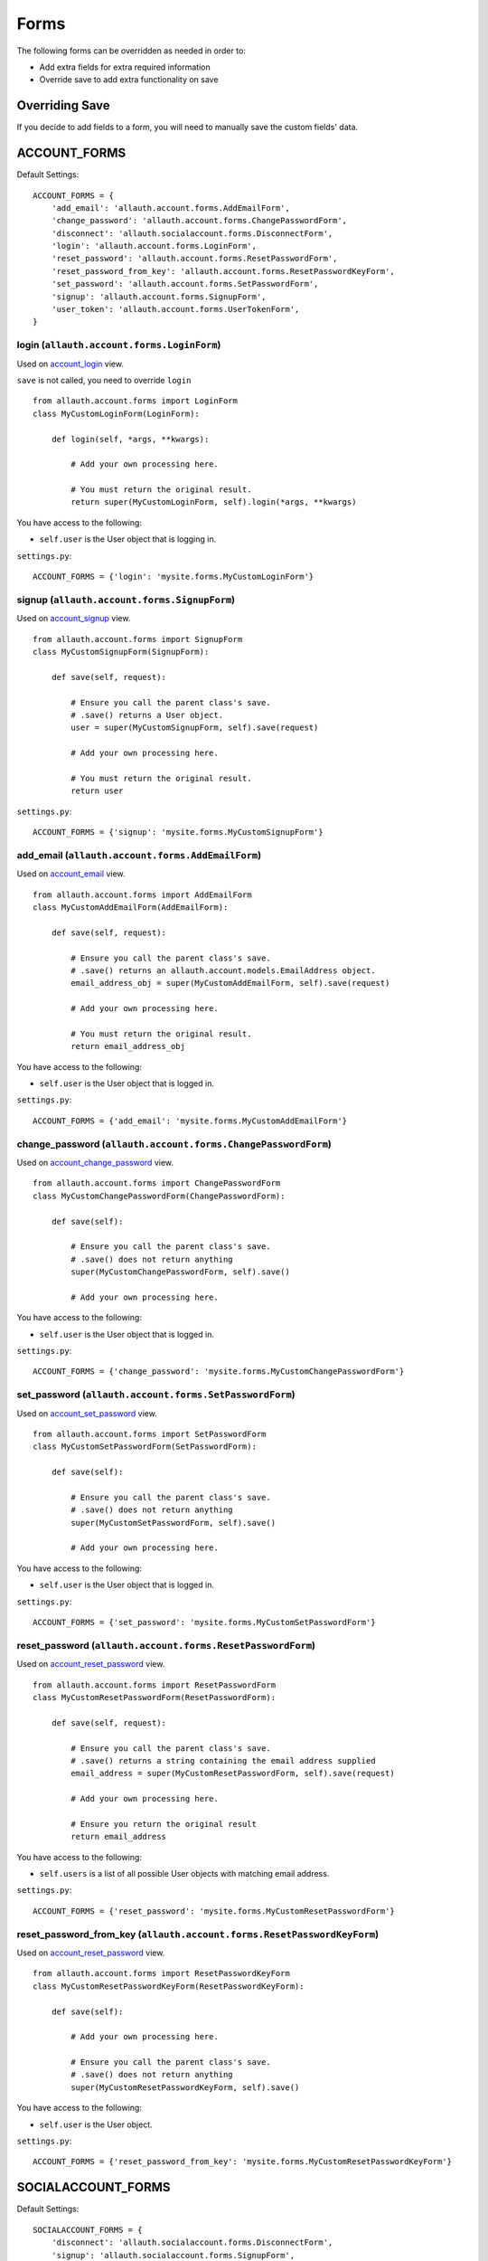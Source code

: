 Forms
=====

The following forms can be overridden as needed in order to:

- Add extra fields for extra required information
- Override save to add extra functionality on save

Overriding Save
---------------

If you decide to add fields to a form, you will need to
manually save the custom fields' data.

ACCOUNT_FORMS
-------------

Default Settings::

    ACCOUNT_FORMS = {
        'add_email': 'allauth.account.forms.AddEmailForm',
        'change_password': 'allauth.account.forms.ChangePasswordForm',
        'disconnect': 'allauth.socialaccount.forms.DisconnectForm',
        'login': 'allauth.account.forms.LoginForm',
        'reset_password': 'allauth.account.forms.ResetPasswordForm',
        'reset_password_from_key': 'allauth.account.forms.ResetPasswordKeyForm',
        'set_password': 'allauth.account.forms.SetPasswordForm',
        'signup': 'allauth.account.forms.SignupForm',
        'user_token': 'allauth.account.forms.UserTokenForm',
    }

login (``allauth.account.forms.LoginForm``)
*******************************************

Used on `account_login <views.html#login-account-login>`__ view.

``save`` is not called, you need to override ``login``
::

    from allauth.account.forms import LoginForm
    class MyCustomLoginForm(LoginForm):

        def login(self, *args, **kwargs):

            # Add your own processing here.

            # You must return the original result.
            return super(MyCustomLoginForm, self).login(*args, **kwargs)

You have access to the following:

- ``self.user`` is the User object that is logging in.

``settings.py``::

    ACCOUNT_FORMS = {'login': 'mysite.forms.MyCustomLoginForm'}

signup (``allauth.account.forms.SignupForm``)
*********************************************

Used on `account_signup <views.html#signup-account-signup>`__ view.

::

    from allauth.account.forms import SignupForm
    class MyCustomSignupForm(SignupForm):

        def save(self, request):

            # Ensure you call the parent class's save.
            # .save() returns a User object.
            user = super(MyCustomSignupForm, self).save(request)

            # Add your own processing here.

            # You must return the original result.
            return user

``settings.py``::

    ACCOUNT_FORMS = {'signup': 'mysite.forms.MyCustomSignupForm'}

add_email (``allauth.account.forms.AddEmailForm``)
**************************************************

Used on `account_email <views.html#emails-management-account-email>`__ view.

::

    from allauth.account.forms import AddEmailForm
    class MyCustomAddEmailForm(AddEmailForm):

        def save(self, request):

            # Ensure you call the parent class's save.
            # .save() returns an allauth.account.models.EmailAddress object.
            email_address_obj = super(MyCustomAddEmailForm, self).save(request)

            # Add your own processing here.

            # You must return the original result.
            return email_address_obj

You have access to the following:

- ``self.user`` is the User object that is logged in.

``settings.py``::

    ACCOUNT_FORMS = {'add_email': 'mysite.forms.MyCustomAddEmailForm'}

change_password (``allauth.account.forms.ChangePasswordForm``)
**************************************************************

Used on `account_change_password <views.html#password-management>`__ view.

::

    from allauth.account.forms import ChangePasswordForm
    class MyCustomChangePasswordForm(ChangePasswordForm):

        def save(self):

            # Ensure you call the parent class's save.
            # .save() does not return anything
            super(MyCustomChangePasswordForm, self).save()

            # Add your own processing here.

You have access to the following:

- ``self.user`` is the User object that is logged in.

``settings.py``::

    ACCOUNT_FORMS = {'change_password': 'mysite.forms.MyCustomChangePasswordForm'}

set_password (``allauth.account.forms.SetPasswordForm``)
********************************************************

Used on `account_set_password <views.html#password-management>`__ view.

::

    from allauth.account.forms import SetPasswordForm
    class MyCustomSetPasswordForm(SetPasswordForm):

        def save(self):

            # Ensure you call the parent class's save.
            # .save() does not return anything
            super(MyCustomSetPasswordForm, self).save()

            # Add your own processing here.

You have access to the following:

- ``self.user`` is the User object that is logged in.

``settings.py``::

    ACCOUNT_FORMS = {'set_password': 'mysite.forms.MyCustomSetPasswordForm'}

reset_password (``allauth.account.forms.ResetPasswordForm``)
************************************************************

Used on `account_reset_password <views.html#password-reset-account-reset-password>`__ view.

::

    from allauth.account.forms import ResetPasswordForm
    class MyCustomResetPasswordForm(ResetPasswordForm):

        def save(self, request):

            # Ensure you call the parent class's save.
            # .save() returns a string containing the email address supplied
            email_address = super(MyCustomResetPasswordForm, self).save(request)

            # Add your own processing here.

            # Ensure you return the original result
            return email_address

You have access to the following:

- ``self.users`` is a list of all possible User objects with matching email address.

``settings.py``::

    ACCOUNT_FORMS = {'reset_password': 'mysite.forms.MyCustomResetPasswordForm'}

reset_password_from_key (``allauth.account.forms.ResetPasswordKeyForm``)
************************************************************************

Used on `account_reset_password <views.html#password-reset-account-reset-password>`__ view.

::

    from allauth.account.forms import ResetPasswordKeyForm
    class MyCustomResetPasswordKeyForm(ResetPasswordKeyForm):

        def save(self):

            # Add your own processing here.

            # Ensure you call the parent class's save.
            # .save() does not return anything
            super(MyCustomResetPasswordKeyForm, self).save()

You have access to the following:

- ``self.user`` is the User object.

``settings.py``::

    ACCOUNT_FORMS = {'reset_password_from_key': 'mysite.forms.MyCustomResetPasswordKeyForm'}

SOCIALACCOUNT_FORMS
-------------------

Default Settings::

    SOCIALACCOUNT_FORMS = {
        'disconnect': 'allauth.socialaccount.forms.DisconnectForm',
        'signup': 'allauth.socialaccount.forms.SignupForm',
    }

signup (``allauth.socialaccount.forms.SignupForm``)
***************************************************

Used on socialaccount_signup view used when someone initially signs up
with a social account and needs to create an account.

::

    from allauth.socialaccount.forms import SignupForm
    class MyCustomSocialSignupForm(SignupForm):

        def save(self, request):

            # Ensure you call the parent class's save.
            # .save() returns a User object.
            user = super(MyCustomSocialSignupForm, self).save(request)

            # Add your own processing here.

            # You must return the original result.
            return user

You have access to the following:

- ``self.socialaccount``

``settings.py``::

    SOCIALACCOUNT_FORMS = {'signup': 'mysite.forms.MyCustomSocialSignupForm'}

disconnect (``allauth.socialaccount.forms.DisconnectForm``)
***********************************************************

Used on socialaccount_connections view, used when removing a social account.

::

    from allauth.socialaccount.forms import DisconnectForm
    class MyCustomSocialDisconnectForm(DisconnectForm):

        def save(self):

            # Add your own processing here if you do need access to the
            # socialaccount being deleted.

            # Ensure you call the parent class's save.
            # .save() does not return anything
            super(MyCustomSocialDisconnectForm, self).save()

            # Add your own processing here if you don't need access to the
            # socialaccount being deleted.

You have access to the following:

- ``self.request`` is the request object
- ``self.accounts`` is a list containing all of the user's SocialAccount objects.
- ``self.cleaned_data['account']`` contains the socialaccount being deleted. ``.save()``
  issues the delete. So if you need access to the socialaccount beforehand, move your
  code before ``.save()``.

``settings.py``::

    SOCIALACCOUNT_FORMS = {'disconnect': 'mysite.forms.MyCustomSocialDisconnectForm'}
